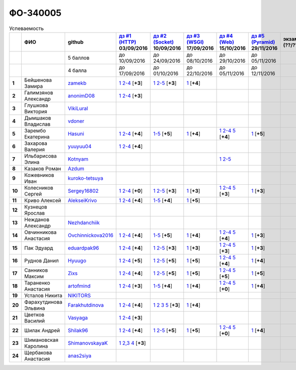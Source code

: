 ФО-340005
=========

.. list-table:: Успеваемость
   :header-rows: 1
   :stub-columns: 1

   * -
     - ФИО
     - github
     - |dz1|_ 03/09/2016
     - |dz2|_ 10/09/2016
     - |dz3|_ 17/09/2016
     - |dz4|_ 15/10/2016
     - |dz5|_ 29/11/2016
     - экзамен (??/??/2017)
     - |kr1|_ (22/10/2016)
     - |kr2|_ (26/11/2016)
     - |kr3|_ (03/12/2016)
     - |kr4|_ (10/12/2016)
     - |kr5|_ (31/12/2016)
     - курсовая (??/??/2017)
     - тема курсовой
   * -
     -
     - 5 баллов
     - до 10/09/2016
     - до 24/09/2016
     - до 08/10/2016
     - до 29/10/2016
     - до 05/11/2016
     -
     - +1 неделя
     - +1 неделя
     - +1 неделя
     - +1 неделя
     - +1 неделя
     -
     -
   * -
     -
     - 4 балла
     - до 17/09/2016
     - до 01/10/2016
     - до 22/10/2016
     - до 05/11/2016
     - до 12/11/2016
     -
     - +1 неделя
     - +1 неделя
     - +1 неделя
     - +1 неделя
     - +1 неделя
     -
     -
   * - 1
     - Бейшенова Замира
     - zamekb_
     - |1.dz1.1|_ |1.dz1.2-4|_ [**+3**]
     - |1.dz2.1|_ |1.dz2.2-5|_ [**+3**]
     - |1.dz3.1|_ [**+4**]
     -
     -
     -
     - |1.kr1|_ [**+5**]
     -
     -
     -
     -
     -
     -
   * - 2
     - Галимзянов Александр
     - anonimD08_
     - |2.dz1.1|_ |2.dz1.2-4|_ [**+3**]
     -
     -
     -
     -
     -
     -
     -
     -
     -
     -
     -
     -
   * - 3
     - Глушкова Виктория
     - VikiLural_
     -
     -
     -
     -
     -
     -
     -
     -
     -
     -
     -
     -
     -
   * - 4
     - Дымшаков Владислав
     - vdoner_
     -
     -
     -
     -
     -
     -
     -
     -
     -
     -
     -
     -
     -
   * - 5
     - Зарембо Екатерина
     - Hasuni_
     - |5.dz1.1|_ |5.dz1.2-4|_ [**+4**]
     - |5.dz2.1-5|_ [**+5**]
     - |5.dz3.1|_ [**+4**]
     - |5.dz4.1|_ |5.dz4.2-4|_ |5.dz4.5|_ [**+4**]
     - |5.dz5|_ [**+5**]
     -
     - |5.kr1|_ [**+5**]
     - |5.kr2.1|_ |5.kr2.2|_ [**+5**]
     -
     -
     -
     -
     -
   * - 6
     - Захарова Валерия
     - yuuyuu04_
     - |6.dz1.1|_ |6.dz1.2-4|_ [**+4**]
     -
     -
     -
     -
     -
     -
     -
     -
     -
     -
     -
     -
   * - 7
     - Ильбарисова Элина
     - Kotnyam_
     -
     -
     -
     - |7.dz4.1|_ |7.dz4.2-5|_
     -
     -
     -
     -
     -
     -
     -
     -
     -
   * - 8
     - Казаков Роман
     - Azdum_
     -
     -
     -
     -
     -
     -
     -
     -
     -
     -
     -
     -
     -
   * - 9
     - Кожевников Иван
     - kuroko-tetsuya_
     -
     -
     -
     -
     -
     -
     -
     -
     -
     -
     -
     -
     -
   * - 10
     - Колесников Сергей
     - Sergey16802_
     - |10.dz1.1|_ |10.dz1.2-4|_ [**+0**]
     - |10.dz2.1|_ |10.dz2.2-5|_ [**+3**]
     - |10.dz3.1|_ [**+3**]
     - |10.dz4.1|_ |10.dz4.2-4|_ |10.dz4.5|_ [**+3**]
     - |10.dz5|_ [**+3**]
     -
     -
     -
     -
     -
     -
     -
     -
   * - 11
     - Криво Алексей
     - AlekseiKrivo_
     - |11.dz1.1|_ |11.dz1.2-4|_ [**+4**]
     - |11.dz2.1-5|_ [**+4**]
     - |11.dz3.1|_ [**+5**]
     -
     -
     -
     -
     -
     -
     -
     -
     -
     -
   * - 12
     - Кузнецов Ярослав
     -
     -
     -
     -
     -
     -
     -
     -
     -
     -
     -
     -
     -
     -
   * - 13
     - Нежданов Александр
     - Nezhdanchiik_
     -
     -
     -
     -
     -
     -
     -
     -
     -
     -
     -
     -
     -
   * - 14
     - Овчинникова Анастасия
     - Ovchinnickova2016_
     - |14.dz1.1|_ |14.dz1.2-4|_ [**+4**]
     - |14.dz2.1-5|_ [**+5**]
     - |14.dz3.1|_ [**+4**]
     - |14.dz4.1|_ |14.dz4.2-4|_ |14.dz4.5|_ [**+4**]
     - |14.dz5|_ [**+3**]
     -
     - |14.kr1|_ [**+5**]
     - |14.kr2.1|_ |14.kr2.2|_ [**+5**]
     -
     -
     -
     -
     -
   * - 15
     - Пак Эдуард
     - eduardpak96_
     - |15.dz1.1|_ |15.dz1.2-4|_ [**+4**]
     - |15.dz2.1|_ |15.dz2.2-5|_ [**+3**]
     - |15.dz3|_ [**+3**]
     - |15.dz4.1|_ |15.dz4.2-4|_ |15.dz4.5|_ [**+3**]
     - |15.dz5|_ [**+3**]
     -
     -
     -
     -
     -
     -
     -
     -
   * - 16
     - Руднов Данил
     - Hyuugo_
     - |16.dz1.1|_ |16.dz1.2-4|_ [**+5**]
     - |16.dz2.2|_ |16.dz2.2-5|_ [**+5**]
     - |16.dz3|_ [**+5**]
     - |16.dz4.1|_ |16.dz4.2-4|_ |16.dz4.5|_ [**+4**]
     - |16.dz5|_ [**+4**]
     -
     -
     -
     -
     -
     -
     -
     -
   * - 17
     - Санников Максим
     - Zixs_
     - |17.dz1.1|_ |17.dz1.2-4|_ [**+4**]
     - |17.dz2.1|_ |17.dz2.2-5|_ [**+5**]
     - |17.dz3|_ [**+5**]
     - |17.dz4.1|_ |17.dz4.2-4|_ |17.dz4.5|_ [**+5**]
     - |17.dz5|_ [**+5**]
     -
     - |17.kr1|_ [**+3**]
     - |17.kr2.1|_ |17.kr2.2|_ [**+3**]
     -
     -
     -
     -
     -
   * - 18
     - Тараненко Анастасия
     - artofmind_
     - |18.dz1.1|_ |18.dz1.2-4|_ [**+3**]
     - |18.dz2.1-5|_ [**+4**]
     - |18.dz3.1|_ [**+4**]
     - |18.dz4.1|_ |18.dz4.2-4|_ |18.dz4.5|_ [**+0**]
     - |18.dz5|_ [**+4**]
     -
     - |18.kr1|_ [**+5**]
     - |18.kr2.1|_ |18.kr2.2|_ [**+5**]
     -
     -
     -
     -
     -
   * - 19
     - Усталов Никита
     - NIKITORS_
     -
     -
     -
     -
     -
     -
     -
     -
     -
     -
     -
     -
     -
   * - 20
     - Фарахутдинова Эльвина
     - Farakhutdinova_
     - |20.dz1.1|_ |20.dz1.2-4|_ [**+4**]
     - |20.dz2.1|_ |20.dz2.2|_ |20.dz2.3|_ |20.dz2.5|_ [**+3**]
     - |20.dz3.1|_ [**+4**]
     -
     -
     -
     - |20.kr1|_ [**+5**]
     -
     -
     -
     -
     -
     -
   * - 21
     - Цветков Василий
     - Vasyaga_
     - |21.dz1.1|_ |21.dz1.2-4|_ [**+3**]
     -
     -
     -
     -
     -
     -
     -
     -
     -
     -
     -
     -
   * - 22
     - Шилак Андрей
     - Shilak96_
     - |22.dz1.1|_ |22.dz1.2-4|_ [**+4**]
     - |22.dz2.1|_ |22.dz2.2-5|_ [**+5**]
     - |22.dz3|_ [**+5**]
     - |22.dz4.1|_ |22.dz4.2-4|_ |22.dz4.5|_ [**+0**]
     - |22.dz5|_ [**+4**]
     -
     - |22.kr1|_ [**+3**]
     - |22.kr2.1|_ |22.kr2.2|_ [**+3**]
     -
     -
     -
     -
     -
   * - 23
     - Шимановская Каролина
     - ShimanovskayaK_
     - |23.dz1.1|_ |23.dz1.2-3|_ |23.dz1.4|_ [**+3**]
     -
     -
     -
     -
     -
     - |23.kr1|_ [**+5**]
     - |23.kr2|_ [**+5**]
     -
     -
     -
     -
     -
   * - 24
     - Щербакова Анастасия
     - anas2siya_
     -
     -
     -
     -
     -
     -
     -
     -
     -
     -
     -
     -
     -

.. CheckPoints

.. |dz1| replace:: дз #1 (HTTP)
.. |dz2| replace:: дз #2 (Socket)
.. |dz3| replace:: дз #3 (WSGI)
.. |dz4| replace:: дз #4 (Web)
.. |dz5| replace:: дз #5 (Pyramid)
.. _dz1: http://lectureskpd.readthedocs.org/kpd/_checkpoint.html
.. _dz2: http://lecturesnet.readthedocs.org/net/_checkpoint.html
.. _dz3: http://lectureswww.readthedocs.io/5.web.server/_checkpoint.html
.. _dz4: http://lectureswww.readthedocs.io/6.www.sync/2.codding/_checkpoint.html
.. _dz5: http://lectureswww.readthedocs.io/6.www.sync/3.framework/pyramid/_checkpoint.html

.. Kursach

.. |kr1| replace:: к/р #1
.. |kr2| replace:: к/р #2
.. |kr3| replace:: к/р #3
.. |kr4| replace:: к/р #4
.. |kr5| replace:: к/р #5
.. _kr1: https://github.com/ustu/students/blob/master/Веб-программирование/курсовая%20работа/1.этап.rst
.. _kr2: https://github.com/ustu/students/blob/master/Веб-программирование/курсовая%20работа/2.этап.rst
.. _kr3: https://github.com/ustu/students/blob/master/Веб-программирование/курсовая%20работа/3.этап.rst
.. _kr4: https://github.com/ustu/students/blob/master/Веб-программирование/курсовая%20работа/4.этап.rst
.. _kr5: https://github.com/ustu/students/blob/master/Веб-программирование/курсовая%20работа/5.этап.rst

.. GitHub

.. _zamekb:             https://github.com/zamekb
.. _anonimD08:          https://github.com/anonimD08
.. _VikiLural:          https://github.com/VikiLural
.. _Hasuni:             https://github.com/Hasuni
.. _yuuyuu04:           https://github.com/yuuyuu04
.. _Kotnyam:            https://github.com/Kotnyam
.. _kuroko-tetsuya:     https://github.com/kuroko-tetsuya
.. _Ovchinnickova2016:  https://github.com/Ovchinnickova2016
.. _eduardpak96:        https://github.com/eduardpak96
.. _Hyuugo:             https://github.com/Hyuugo
.. _Zixs:               https://github.com/Zixs
.. _artofmind:          https://github.com/artofmind
.. _NIKITORS:           https://github.com/NIKITORS
.. _Vasyaga:            https://github.com/Vasyaga
.. _Shilak96:           https://github.com/Shilak96
.. _anas2siya:          https://github.com/anas2siya
.. _Farakhutdinova:     https://github.com/Farakhutdinova
.. _Azdum:              https://github.com/Azdum
.. _AlekseiKrivo:       https://github.com/AlekseiKrivo
.. _vdoner:             https://github.com/vdoner
.. _Nezhdanchiik:       https://github.com/Nezhdanchiik
.. _ShimanovskayaK:     https://github.com/ShimanovskayaK
.. _Sergey16802:        https://github.com/Sergey16802

.. Домашняя работа #1

.. |1.dz1.1| replace:: 1
.. _1.dz1.1: https://github.com/zamekb/myproject
.. |1.dz1.2-4| replace:: 2-4
.. _1.dz1.2-4: https://gist.github.com/zamekb/5acaad58797d057f9bd0092702a7480c

.. |2.dz1.1| replace:: 1
.. _2.dz1.1: https://github.com/anonimD08/myproject
.. |2.dz1.2-4| replace:: 2-4
.. _2.dz1.2-4: https://gist.github.com/anonimD08/e2f1aacc317c41533ed6f1cb7e2f44c9

.. |5.dz1.1| replace:: 1
.. _5.dz1.1: https://github.com/Hasuni/HW1
.. |5.dz1.2-4| replace:: 2-4
.. _5.dz1.2-4: https://gist.github.com/Hasuni/49a47769fa104b5550f8e586db65d456

.. |6.dz1.1| replace:: 1
.. _6.dz1.1: https://github.com/yuuyuu04/yuuyuu.git
.. |6.dz1.2-4| replace:: 2-4
.. _6.dz1.2-4: https://gist.github.com/yuuyuu04/825b8cc4ea948ed2f5842bb22ddb6b6a

.. |10.dz1.1| replace:: 1
.. _10.dz1.1: https://github.com/Sergey16802/zadanie1/tree/master/myproject
.. |10.dz1.2-4| replace:: 2-4
.. _10.dz1.2-4: https://gist.github.com/Sergey16802/c1df3fc239e90b775a4ea86c0f0e14d0

.. |11.dz1.1| replace:: 1
.. _11.dz1.1: https://github.com/AlekseiKrivo/myproject
.. |11.dz1.2-4| replace:: 2-4
.. _11.dz1.2-4: https://gist.github.com/AlekseiKrivo/44273cba9e05fad062f49a382ac512ce

.. |14.dz1.1| replace:: 1
.. _14.dz1.1: https://github.com/Ovchinnickova2016/myproject
.. |14.dz1.2-4| replace:: 2-4
.. _14.dz1.2-4: https://gist.github.com/Ovchinnickova2016/a7024dc0a28c6209b81993e177d6ba4b

.. |15.dz1.1| replace:: 1
.. _15.dz1.1: https://github.com/eduardpak96/myproject
.. |15.dz1.2-4| replace:: 2-4
.. _15.dz1.2-4: https://gist.github.com/eduardpak96/b8bdbfbd033c8e72fff8206ca782ffd5

.. |16.dz1.1| replace:: 1
.. _16.dz1.1: https://github.com/Hyuugo/myproject
.. |16.dz1.2-4| replace:: 2-4
.. _16.dz1.2-4: https://gist.github.com/Hyuugo/eaeca98cf2eeda8b2f9c2959d0ac7ec9

.. |17.dz1.1| replace:: 1
.. _17.dz1.1: https://github.com/Zixs/myproject
.. |17.dz1.2-4| replace:: 2-4
.. _17.dz1.2-4: https://gist.github.com/Zixs/1dd5d103f0308b4ac69a56b5b0d44616

.. |18.dz1.1| replace:: 1
.. _18.dz1.1: https://github.com/artofmind/myproject
.. |18.dz1.2-4| replace:: 2-4
.. _18.dz1.2-4: https://gist.github.com/artofmind

.. |20.dz1.1| replace:: 1
.. _20.dz1.1: https://github.com/Farakhutdinova/myProject
.. |20.dz1.2-4| replace:: 2-4
.. _20.dz1.2-4: https://gist.github.com/Farakhutdinova/e5dbfc58f0051d30e6f65407f0222da7

.. |21.dz1.1| replace:: 1
.. _21.dz1.1: https://github.com/Vasyaga/myproject
.. |21.dz1.2-4| replace:: 2-4
.. _21.dz1.2-4: https://gist.github.com/Vasyaga/45a6bcb081090adde111b7dfb57af58d

.. |22.dz1.1| replace:: 1
.. _22.dz1.1: https://github.com/shilak96/myproject
.. |22.dz1.2-4| replace:: 2-4
.. _22.dz1.2-4: https://gist.github.com/shilak96/2527945e5cbd99572bcff13be1f66716

.. |23.dz1.1| replace:: 1
.. _23.dz1.1: https://github.com/ShimanovskayaK/MyProject
.. |23.dz1.2-3| replace:: 2,3
.. _23.dz1.2-3: https://gist.github.com/ShimanovskayaK/d2ed9b52117b216568599ef8b7950dc4
.. |23.dz1.4| replace:: 4
.. _23.dz1.4: https://gist.github.com/ShimanovskayaK/2c15739dbec61ca535f9d9db6182c164

.. Домашняя работа #2

.. |1.dz2.1| replace:: 1
.. _1.dz2.1: https://github.com/zamekb/myproject
.. |1.dz2.2-5| replace:: 2-5
.. _1.dz2.2-5: https://gist.github.com/zamekb/1190f2fc4caf6a874bf27daacf299e27

.. |5.dz2.1-5| replace:: 1-5
.. _5.dz2.1-5: https://gist.github.com/Hasuni/d7d88abbd86c1fb9aa591463070fa554

.. |10.dz2.1| replace:: 1
.. _10.dz2.1: https://github.com/Sergey16802/zadanie1/tree/master/myproject
.. |10.dz2.2-5| replace:: 2-5
.. _10.dz2.2-5: https://gist.github.com/Sergey16802/034c6166800bfe248adb08c23615b199

.. |11.dz2.1-5| replace:: 1-5
.. _11.dz2.1-5: https://gist.github.com/AlekseiKrivo/c6c174b7cfd7ceebb4b61515bbd8c4af

.. |14.dz2.1-5| replace:: 1-5
.. _14.dz2.1-5: https://gist.github.com/Ovchinnickova2016/cba142572d1d0aab8f910ca085e55f73

.. |15.dz2.1| replace:: 1
.. _15.dz2.1: https://github.com/eduardpak96/myproject/blob/master/web.py
.. |15.dz2.2-5| replace:: 2-5
.. _15.dz2.2-5: https://gist.github.com/eduardpak96/48f94012013ec0b1f5ca83e4ada19754

.. |16.dz2.2| replace:: 1
.. _16.dz2.2: https://github.com/Hyuugo/myproject
.. |16.dz2.2-5| replace:: 2-5
.. _16.dz2.2-5: https://gist.github.com/Hyuugo/edae71951ee56f9b4af4a4c8ad6e3e29

.. |17.dz2.1| replace:: 1
.. _17.dz2.1: https://github.com/Zixs/myproject
.. |17.dz2.2-5| replace:: 2-5
.. _17.dz2.2-5: https://gist.github.com/Zixs/8f87e5332365392e794ff3a542382150

.. |18.dz2.1-5| replace:: 1-5
.. _18.dz2.1-5: https://gist.github.com/artofmind/7a61125745edcd198e1962731f6e97e3

.. |20.dz2.1| replace:: 1
.. _20.dz2.1: https://gist.github.com/Farakhutdinova/462cc6714e0ce146c51be1e888524790
.. |20.dz2.2| replace:: 2
.. _20.dz2.2: https://gist.github.com/Farakhutdinova/5f1cd39c834e22d617e1fef151138301
.. |20.dz2.3| replace:: 3
.. _20.dz2.3: https://gist.github.com/Farakhutdinova/0786c642e0acdd447a967b5d15f3eedf
.. |20.dz2.5| replace:: 5
.. _20.dz2.5: https://gist.github.com/Farakhutdinova/2978c4408fe69ab95e5d4a124d0f9a13

.. |22.dz2.1| replace:: 1
.. _22.dz2.1: https://github.com/shilak96/myproject
.. |22.dz2.2-5| replace:: 2-5
.. _22.dz2.2-5: https://gist.github.com/shilak96/6c3ea7c81ab836512f96e35e4ea5c2d2

.. Домашняя работа #3

.. |1.dz3.1| replace:: 1
.. _1.dz3.1: https://github.com/zamekb/myproject/blob/master/wsgi

.. |5.dz3.1| replace:: 1
.. _5.dz3.1: https://github.com/Hasuni/hw3

.. |10.dz3.1| replace:: 1
.. _10.dz3.1: https://github.com/Sergey16802/zadanie1/blob/master/myproject/wsgi.py

.. |11.dz3.1| replace:: 1
.. _11.dz3.1: https://github.com/AlekseiKrivo/myproject/blob/master/1.py

.. |14.dz3.1| replace:: 1
.. _14.dz3.1: https://github.com/Ovchinnickova2016/myproject/blob/master/WSGI.py

.. |15.dz3| replace:: 1
.. _15.dz3: https://github.com/eduardpak96/myproject/blob/master/wsgi.py

.. |16.dz3| replace:: 1
.. _16.dz3: https://github.com/Hyuugo/myproject

.. |17.dz3| replace:: 1
.. _17.dz3: https://github.com/Zixs/myproject

.. |18.dz3.1| replace:: 1
.. _18.dz3.1: https://github.com/artofmind/myproject/commit/be6e39d7f5b026e1a94bdbeeb678001f8028b9e5

.. |20.dz3.1| replace:: 1
.. _20.dz3.1: https://gist.github.com/Farakhutdinova/435cdbb99a50c237211c43b975cf774f

.. |22.dz3| replace:: 1
.. _22.dz3: https://github.com/shilak96/myproject

.. Домашняя работа #4

.. |5.dz4.1| replace:: 1
.. _5.dz4.1: https://gist.github.com/Hasuni/2513bd98154b497f564238b5fe5ae79d
.. |5.dz4.2-4| replace:: 2-4
.. _5.dz4.2-4: https://gist.github.com/Hasuni/bb6aa277b6a585dab729e56bcc016e19
.. |5.dz4.5| replace:: 5
.. _5.dz4.5: https://gist.github.com/Hasuni/27815c84867c4e32e03ef86c2e264ed2

.. |7.dz4.1| replace:: 1
.. _7.dz4.1: https://github.com/kotnyam/myproject
.. |7.dz4.2-5| replace:: 2-5
.. _7.dz4.2-5: https://gist.github.com/kotnyam/1f2f65979fac3b0b1c8779ba1a8a9aaf

.. |10.dz4.1| replace:: 1
.. _10.dz4.1: https://github.com/Sergey16802/jinja
.. |10.dz4.2-4| replace:: 2-4
.. _10.dz4.2-4: https://gist.github.com/Sergey16802/e45972a2e5af2662307346a44648aa24
.. |10.dz4.5| replace:: 5
.. _10.dz4.5: https://gist.github.com/Sergey16802/3695d4defcfb2a301669caa1cf027e09

.. |14.dz4.1| replace:: 1
.. _14.dz4.1: https://github.com/Ovchinnickova2016/myproject
.. |14.dz4.2-4| replace:: 2-4
.. _14.dz4.2-4: https://gist.github.com/Ovchinnickova2016/02935970b02a5a5cdfc23785d7bcd4be
.. |14.dz4.5| replace:: 5
.. _14.dz4.5: https://gist.github.com/Ovchinnickova2016/32d1700f50df054c545ff7fa5b691622

.. |15.dz4.1| replace:: 1
.. _15.dz4.1: https://github.com/eduardpak96/myproject/blob/master/j.py
.. |15.dz4.2-4| replace:: 2-4
.. _15.dz4.2-4: https://gist.github.com/eduardpak96/60f09225da7a81b8921a250e9dc66ed7
.. |15.dz4.5| replace:: 5
.. _15.dz4.5: https://gist.github.com/eduardpak96/4abbdf9518e37aff2d38648b4d6786fc

.. |16.dz4.1| replace:: 1
.. _16.dz4.1: https://github.com/Hyuugo/myproject
.. |16.dz4.2-4| replace:: 2-4
.. _16.dz4.2-4: https://gist.github.com/Hyuugo/ea05e3b73f7d448e95f1cbe9280f82b8
.. |16.dz4.5| replace:: 5
.. _16.dz4.5: https://gist.github.com/Hyuugo/a1bca4399fb19716ccba274adc705506

.. |17.dz4.1| replace:: 1
.. _17.dz4.1: https://github.com/Zixs/myproject
.. |17.dz4.2-4| replace:: 2-4
.. _17.dz4.2-4: https://gist.github.com/Zixs/f1c41decf050633da1893a8b5b63ffb2
.. |17.dz4.5| replace:: 5
.. _17.dz4.5: https://gist.github.com/Zixs/f4b29cafba233e2c66761a0039a1d31d

.. |22.dz4.1| replace:: 1
.. _22.dz4.1: https://github.com/shilak96/myproject
.. |22.dz4.2-4| replace:: 2-4
.. _22.dz4.2-4: https://gist.github.com/shilak96/fdac0ac67109dae0e456e03d04cab53c
.. |22.dz4.5| replace:: 5
.. _22.dz4.5: https://gist.github.com/shilak96/0f31400716935e998880f62a55a3915a

.. |18.dz4.1| replace:: 1
.. _18.dz4.1: https://github.com/artofmind/myproject/commit/e2e2f7a8be1bf343b45b9a319706aafc09caebdc
.. |18.dz4.2-4| replace:: 2-4
.. _18.dz4.2-4: https://gist.github.com/artofmind/27c46468f252c492521603ab635331be
.. |18.dz4.5| replace:: 5
.. _18.dz4.5: https://gist.github.com/artofmind/7cdb47a1bfd308b7ae6476275bdbcf23

.. Домашняя работа #5

.. |5.dz5| replace:: 1
.. _5.dz5: https://gist.github.com/Hasuni/35d1a8bf78e6caa0d06c5b93e917b3f1


.. |22.dz5| replace:: 1
.. _22.dz5: https://github.com/shilak96/myproject/tree/master/Pyramid

.. |10.dz5| replace:: 1
.. _10.dz5: https://github.com/Sergey16802/pyr

.. |14.dz5| replace:: 1
.. _14.dz5: https://gist.github.com/Ovchinnickova2016/83d329737b96d37e110cda01402c316d

.. |15.dz5| replace:: 1
.. _15.dz5: https://github.com/eduardpak96/myproject/blob/master/pyramd.py

.. |16.dz5| replace:: 1
.. _16.dz5: https://github.com/Hyuugo/myproject

.. |17.dz5| replace:: 1
.. _17.dz5: https://github.com/Zixs/myproject/blob/master/pyramid.py

.. |18.dz5| replace:: 1
.. _18.dz5: https://github.com/artofmind/myproject/blob/master/PyramidApp.py

.. Курсовая работа

.. |5.kr1| replace:: 1
.. _5.kr1: https://github.com/Hasuni/Kursovaya-Rabota

.. |14.kr1| replace:: 1
.. _14.kr1: https://github.com/artofmind/coursework/blob/master/%D0%9A%D1%83%D1%80%D1%81%D0%BE%D0%B2%D0%B0%D1%8F(WEB).docx

.. |18.kr1| replace:: к/р #1
.. _18.kr1: https://github.com/artofmind/coursework/blob/master/%D0%9A%D1%83%D1%80%D1%81%D0%BE%D0%B2%D0%B0%D1%8F(WEB).docx

.. |1.kr1| replace:: к/р #1
.. _1.kr1: https://github.com/Farakhutdinova/k.r.
.. |20.kr1| replace:: к/р #1
.. _20.kr1: https://github.com/Farakhutdinova/k.r.

.. |23.kr1| replace:: к/р #1
.. _23.kr1: https://github.com/ShimanovskayaK/Kursovaya
.. |23.kr2| replace:: к/р #2
.. _23.kr2: https://github.com/ShimanovskayaK/Kursovaya

.. |5.kr2.1| replace:: 1
.. _5.kr2.1: https://github.com/Hasuni/Kursovaya-Rabota/blob/master/pyramid_blogr/models.py
.. |5.kr2.2| replace:: 2
.. _5.kr2.2: https://github.com/Hasuni/Kursovaya-Rabota/blob/master/%D0%A1%D1%85%D0%B5%D0%BC%D0%B0_%D0%91%D0%94.jpg


.. |22.kr1| replace:: к/р #1
.. _22.kr1: https://github.com/Zixs/K-P

.. |14.kr2.1| replace:: 1
.. _14.kr2.1: https://github.com/artofmind/coursework/tree/master
.. |14.kr2.2| replace:: 2
.. _14.kr2.2: https://github.com/artofmind/coursework/blob/master/er.JPG

.. |18.kr2.1| replace:: 1
.. _18.kr2.1: https://github.com/artofmind/coursework/tree/master
.. |18.kr2.2| replace:: 2
.. _18.kr2.2: https://github.com/artofmind/coursework/blob/master/er.JPG

.. |17.kr1| replace:: к/р #1
.. _17.kr1: https://github.com/Zixs/K-P


.. |22.kr2.1| replace:: 1
.. _22.kr2.1: https://github.com/Zixs/K-P
.. |22.kr2.2| replace:: 2
.. _22.kr2.2: https://github.com/Zixs/K-P/blob/master/bd.jpg

.. |17.kr2.1| replace:: 1
.. _17.kr2.1: https://github.com/Zixs/K-P
.. |17.kr2.2| replace:: 2
.. _17.kr2.2: https://github.com/Zixs/K-P/blob/master/bd.jpg
